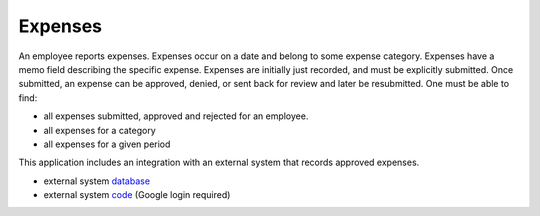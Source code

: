 Expenses
--------------------------------------------------------------------------------

An employee reports expenses. Expenses occur on a date and belong to some 
expense category. Expenses have a memo field describing the specific expense. 
Expenses are initially just recorded, and must be explicitly submitted. 
Once submitted, an expense can be approved, denied, or sent back for review 
and later be resubmitted. One must be able to find:

* all expenses submitted, approved and rejected for an employee.
* all expenses for a category
* all expenses for a given period

This application includes an integration with an external system that records approved expenses.

* external system `database <https://docs.google.com/spreadsheet/ccc?key=0ApWq_saU5c8DdENHN0FlSGl4Tm9rdVhpVFlRcE9hVEE>`_
* external system `code <https://script.google.com/d/1Rxmsbr6wvdRIksSO1JIu6LSVHmG5lN5SxYOCapvgcLUB6w1i6vqHsuiv/edit>`_  (Google login required)
